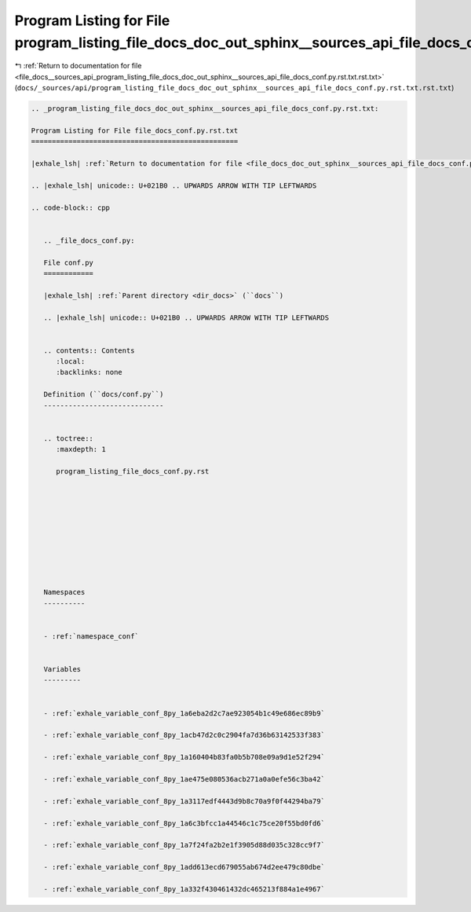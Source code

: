 
.. _program_listing_file_docs__sources_api_program_listing_file_docs_doc_out_sphinx__sources_api_file_docs_conf.py.rst.txt.rst.txt:

Program Listing for File program_listing_file_docs_doc_out_sphinx__sources_api_file_docs_conf.py.rst.txt.rst.txt
================================================================================================================

|exhale_lsh| :ref:`Return to documentation for file <file_docs__sources_api_program_listing_file_docs_doc_out_sphinx__sources_api_file_docs_conf.py.rst.txt.rst.txt>` (``docs/_sources/api/program_listing_file_docs_doc_out_sphinx__sources_api_file_docs_conf.py.rst.txt.rst.txt``)

.. |exhale_lsh| unicode:: U+021B0 .. UPWARDS ARROW WITH TIP LEFTWARDS

.. code-block:: cpp

   
   .. _program_listing_file_docs_doc_out_sphinx__sources_api_file_docs_conf.py.rst.txt:
   
   Program Listing for File file_docs_conf.py.rst.txt
   ==================================================
   
   |exhale_lsh| :ref:`Return to documentation for file <file_docs_doc_out_sphinx__sources_api_file_docs_conf.py.rst.txt>` (``docs/doc_out/sphinx/_sources/api/file_docs_conf.py.rst.txt``)
   
   .. |exhale_lsh| unicode:: U+021B0 .. UPWARDS ARROW WITH TIP LEFTWARDS
   
   .. code-block:: cpp
   
      
      .. _file_docs_conf.py:
      
      File conf.py
      ============
      
      |exhale_lsh| :ref:`Parent directory <dir_docs>` (``docs``)
      
      .. |exhale_lsh| unicode:: U+021B0 .. UPWARDS ARROW WITH TIP LEFTWARDS
      
      
      .. contents:: Contents
         :local:
         :backlinks: none
      
      Definition (``docs/conf.py``)
      -----------------------------
      
      
      .. toctree::
         :maxdepth: 1
      
         program_listing_file_docs_conf.py.rst
      
      
      
      
      
      
      
      
      
      
      Namespaces
      ----------
      
      
      - :ref:`namespace_conf`
      
      
      Variables
      ---------
      
      
      - :ref:`exhale_variable_conf_8py_1a6eba2d2c7ae923054b1c49e686ec89b9`
      
      - :ref:`exhale_variable_conf_8py_1acb47d2c0c2904fa7d36b63142533f383`
      
      - :ref:`exhale_variable_conf_8py_1a160404b83fa0b5b708e09a9d1e52f294`
      
      - :ref:`exhale_variable_conf_8py_1ae475e080536acb271a0a0efe56c3ba42`
      
      - :ref:`exhale_variable_conf_8py_1a3117edf4443d9b8c70a9f0f44294ba79`
      
      - :ref:`exhale_variable_conf_8py_1a6c3bfcc1a44546c1c75ce20f55bd0fd6`
      
      - :ref:`exhale_variable_conf_8py_1a7f24fa2b2e1f3905d88d035c328cc9f7`
      
      - :ref:`exhale_variable_conf_8py_1add613ecd679055ab674d2ee479c80dbe`
      
      - :ref:`exhale_variable_conf_8py_1a332f430461432dc465213f884a1e4967`
      
